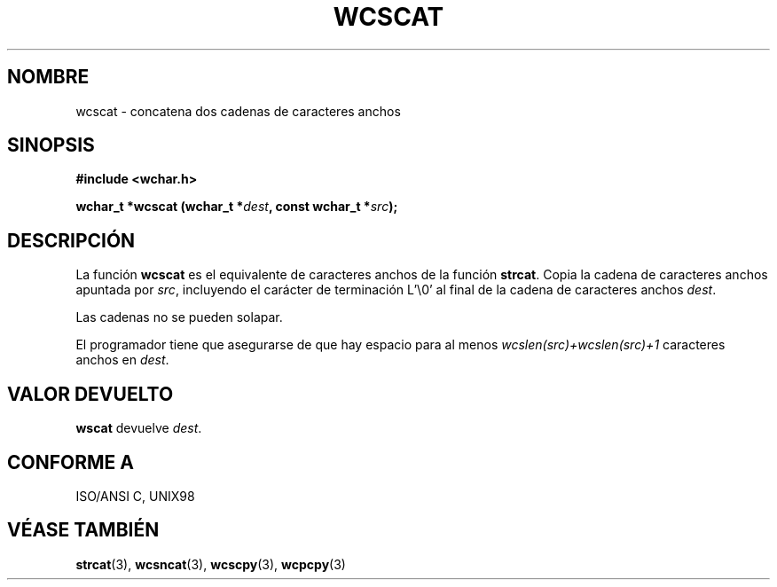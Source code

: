 .\" Copyright (c) Bruno Haible <haible@clisp.cons.org>
.\"
.\" Traducida por Pedro Pablo Fábrega <pfabrega@arrakis.es>
.\" Esto es documentación libre; puede redistribuirla y/o
.\" modificarla bajo los términos de la Licencia Pública General GNU
.\" publicada por la Free Software Foundation; bien la versión 2 de
.\" la Licencia o (a su elección) cualquier versión posterior.
.\"
.\" Referencias consultadas:
.\"   código fuente y manual de glibc-2 GNU
.\"   referencia de la bibliote C Dinkumware http://www.dinkumware.com/
.\"   Especificaciones Single Unix de OpenGroup http://www.UNIX-systems.org/onl
.\"   ISO/IEC 9899:1999
.\"
.\" Translation revised Wed Aug  2 2000 by Juan Piernas <piernas@ditec.um.es>
.\"
.TH WCSCAT 3  "25 julio 1999" "GNU" "Manual del Programador Linux"
.SH NOMBRE
wcscat \- concatena dos cadenas de caracteres anchos
.SH SINOPSIS
.nf
.B #include <wchar.h>
.sp
.BI "wchar_t *wcscat (wchar_t *" dest ", const wchar_t *" src );
.fi
.SH DESCRIPCIÓN
La función \fBwcscat\fP es el equivalente de caracteres anchos de
la función \fBstrcat\fP. Copia la cadena de caracteres anchos
apuntada por \fIsrc\fP, incluyendo el carácter de terminación
L'\\0' al final de la cadena de caracteres anchos \fIdest\fP.
.PP
Las cadenas no se pueden solapar.
.PP
El programador tiene que asegurarse de que hay espacio para al menos
\fIwcslen(src)+wcslen(src)+1\fP caracteres anchos en \fIdest\fP.
.SH "VALOR DEVUELTO"
\fBwscat\fP devuelve \fIdest\fP.
.SH "CONFORME A"
ISO/ANSI C, UNIX98
.SH "VÉASE TAMBIÉN"
.BR strcat "(3), " wcsncat "(3), " wcscpy "(3), " wcpcpy (3)
